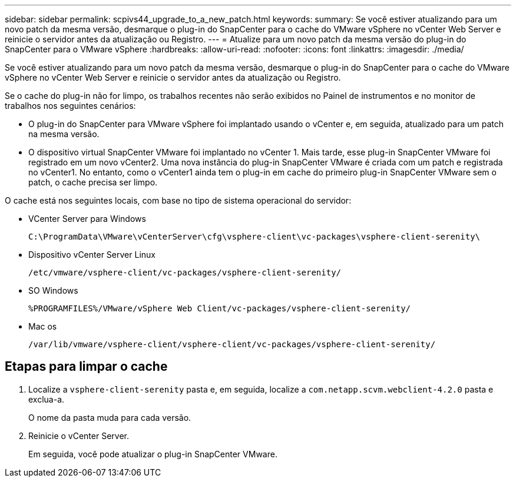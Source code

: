---
sidebar: sidebar 
permalink: scpivs44_upgrade_to_a_new_patch.html 
keywords:  
summary: Se você estiver atualizando para um novo patch da mesma versão, desmarque o plug-in do SnapCenter para o cache do VMware vSphere no vCenter Web Server e reinicie o servidor antes da atualização ou Registro. 
---
= Atualize para um novo patch da mesma versão do plug-in do SnapCenter para o VMware vSphere
:hardbreaks:
:allow-uri-read: 
:nofooter: 
:icons: font
:linkattrs: 
:imagesdir: ./media/


[role="lead"]
Se você estiver atualizando para um novo patch da mesma versão, desmarque o plug-in do SnapCenter para o cache do VMware vSphere no vCenter Web Server e reinicie o servidor antes da atualização ou Registro.

Se o cache do plug-in não for limpo, os trabalhos recentes não serão exibidos no Painel de instrumentos e no monitor de trabalhos nos seguintes cenários:

* O plug-in do SnapCenter para VMware vSphere foi implantado usando o vCenter e, em seguida, atualizado para um patch na mesma versão.
* O dispositivo virtual SnapCenter VMware foi implantado no vCenter 1. Mais tarde, esse plug-in SnapCenter VMware foi registrado em um novo vCenter2. Uma nova instância do plug-in SnapCenter VMware é criada com um patch e registrada no vCenter1. No entanto, como o vCenter1 ainda tem o plug-in em cache do primeiro plug-in SnapCenter VMware sem o patch, o cache precisa ser limpo.


O cache está nos seguintes locais, com base no tipo de sistema operacional do servidor:

* VCenter Server para Windows
+
`C:\ProgramData\VMware\vCenterServer\cfg\vsphere-client\vc-packages\vsphere-client-serenity\`

* Dispositivo vCenter Server Linux
+
`/etc/vmware/vsphere-client/vc-packages/vsphere-client-serenity/`

* SO Windows
+
`%PROGRAMFILES%/VMware/vSphere Web Client/vc-packages/vsphere-client-serenity/`

* Mac os
+
`/var/lib/vmware/vsphere-client/vsphere-client/vc-packages/vsphere-client-serenity/`





== Etapas para limpar o cache

. Localize a `vsphere-client-serenity` pasta e, em seguida, localize a `com.netapp.scvm.webclient-4.2.0` pasta e exclua-a.
+
O nome da pasta muda para cada versão.

. Reinicie o vCenter Server.
+
Em seguida, você pode atualizar o plug-in SnapCenter VMware.



